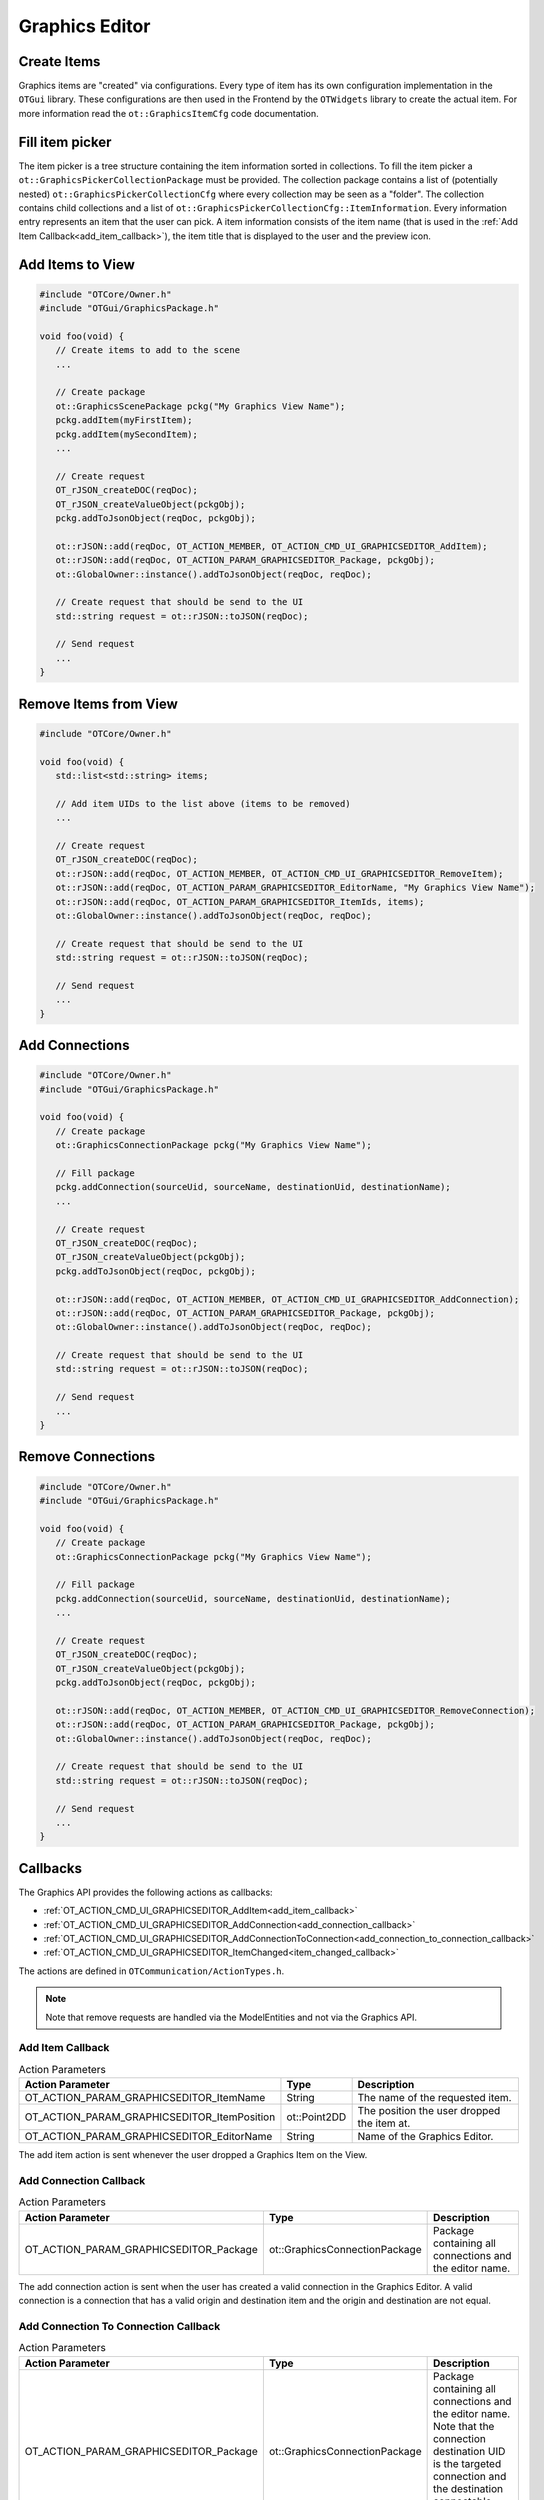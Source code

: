 Graphics Editor
===============

Create Items
------------

Graphics items are "created" via configurations.
Every type of item has its own configuration implementation in the ``OTGui`` library.
These configurations are then used in the Frontend by the ``OTWidgets`` library to create the actual item.
For more information read the ``ot::GraphicsItemCfg`` code documentation.

Fill item picker
----------------

The item picker is a tree structure containing the item information sorted in collections.
To fill the item picker a ``ot::GraphicsPickerCollectionPackage`` must be provided.
The collection package contains a list of (potentially nested) ``ot::GraphicsPickerCollectionCfg`` where every collection may be seen as a "folder".
The collection contains child collections and a list of ``ot::GraphicsPickerCollectionCfg::ItemInformation``.
Every information entry represents an item that the user can pick.
A item information consists of the item name (that is used in the :ref:`Add Item Callback<add_item_callback>`), the item title that is displayed to the user and the preview icon.

Add Items to View
-----------------

.. code-block:: c++

   #include "OTCore/Owner.h"
   #include "OTGui/GraphicsPackage.h"

   void foo(void) {
      // Create items to add to the scene
      ...

      // Create package
      ot::GraphicsScenePackage pckg("My Graphics View Name");
      pckg.addItem(myFirstItem);
      pckg.addItem(mySecondItem);
      ...

      // Create request
      OT_rJSON_createDOC(reqDoc);
      OT_rJSON_createValueObject(pckgObj);
      pckg.addToJsonObject(reqDoc, pckgObj);

      ot::rJSON::add(reqDoc, OT_ACTION_MEMBER, OT_ACTION_CMD_UI_GRAPHICSEDITOR_AddItem);
      ot::rJSON::add(reqDoc, OT_ACTION_PARAM_GRAPHICSEDITOR_Package, pckgObj);
      ot::GlobalOwner::instance().addToJsonObject(reqDoc, reqDoc);

      // Create request that should be send to the UI
      std::string request = ot::rJSON::toJSON(reqDoc);

      // Send request
      ...
   }

Remove Items from View
----------------------

.. code-block:: c++

   #include "OTCore/Owner.h"

   void foo(void) {
      std::list<std::string> items;

      // Add item UIDs to the list above (items to be removed)
      ...

      // Create request
      OT_rJSON_createDOC(reqDoc);
      ot::rJSON::add(reqDoc, OT_ACTION_MEMBER, OT_ACTION_CMD_UI_GRAPHICSEDITOR_RemoveItem);
      ot::rJSON::add(reqDoc, OT_ACTION_PARAM_GRAPHICSEDITOR_EditorName, "My Graphics View Name");
      ot::rJSON::add(reqDoc, OT_ACTION_PARAM_GRAPHICSEDITOR_ItemIds, items);
      ot::GlobalOwner::instance().addToJsonObject(reqDoc, reqDoc);

      // Create request that should be send to the UI
      std::string request = ot::rJSON::toJSON(reqDoc);

      // Send request
      ...
   }

Add Connections
---------------

.. code-block:: c++

   #include "OTCore/Owner.h"
   #include "OTGui/GraphicsPackage.h"

   void foo(void) {
      // Create package
      ot::GraphicsConnectionPackage pckg("My Graphics View Name");

      // Fill package
      pckg.addConnection(sourceUid, sourceName, destinationUid, destinationName);
      ...

      // Create request
      OT_rJSON_createDOC(reqDoc);
      OT_rJSON_createValueObject(pckgObj);
      pckg.addToJsonObject(reqDoc, pckgObj);

      ot::rJSON::add(reqDoc, OT_ACTION_MEMBER, OT_ACTION_CMD_UI_GRAPHICSEDITOR_AddConnection);
      ot::rJSON::add(reqDoc, OT_ACTION_PARAM_GRAPHICSEDITOR_Package, pckgObj);
      ot::GlobalOwner::instance().addToJsonObject(reqDoc, reqDoc);

      // Create request that should be send to the UI
      std::string request = ot::rJSON::toJSON(reqDoc);

      // Send request
      ...
   }

Remove Connections
------------------

.. code-block:: c++

   #include "OTCore/Owner.h"
   #include "OTGui/GraphicsPackage.h"

   void foo(void) {
      // Create package
      ot::GraphicsConnectionPackage pckg("My Graphics View Name");

      // Fill package
      pckg.addConnection(sourceUid, sourceName, destinationUid, destinationName);
      ...

      // Create request
      OT_rJSON_createDOC(reqDoc);
      OT_rJSON_createValueObject(pckgObj);
      pckg.addToJsonObject(reqDoc, pckgObj);

      ot::rJSON::add(reqDoc, OT_ACTION_MEMBER, OT_ACTION_CMD_UI_GRAPHICSEDITOR_RemoveConnection);
      ot::rJSON::add(reqDoc, OT_ACTION_PARAM_GRAPHICSEDITOR_Package, pckgObj);
      ot::GlobalOwner::instance().addToJsonObject(reqDoc, reqDoc);

      // Create request that should be send to the UI
      std::string request = ot::rJSON::toJSON(reqDoc);

      // Send request
      ...
   }

Callbacks
---------

The Graphics API provides the following actions as callbacks:

- :ref:`OT_ACTION_CMD_UI_GRAPHICSEDITOR_AddItem<add_item_callback>`
- :ref:`OT_ACTION_CMD_UI_GRAPHICSEDITOR_AddConnection<add_connection_callback>`
- :ref:`OT_ACTION_CMD_UI_GRAPHICSEDITOR_AddConnectionToConnection<add_connection_to_connection_callback>`
- :ref:`OT_ACTION_CMD_UI_GRAPHICSEDITOR_ItemChanged<item_changed_callback>`

The actions are defined in ``OTCommunication/ActionTypes.h``.

.. note::
   
   Note that remove requests are handled via the ModelEntities and not via the Graphics API.


.. _add_item_callback:

Add Item Callback
^^^^^^^^^^^^^^^^^

.. list-table:: Action Parameters
   :header-rows: 1

   * - Action Parameter
     - Type
     - Description
   * - OT_ACTION_PARAM_GRAPHICSEDITOR_ItemName
     - String
     - The name of the requested item.
   * - OT_ACTION_PARAM_GRAPHICSEDITOR_ItemPosition
     - ot::Point2DD
     - The position the user dropped the item at.
   * - OT_ACTION_PARAM_GRAPHICSEDITOR_EditorName
     - String
     - Name of the Graphics Editor.

The add item action is sent whenever the user dropped a Graphics Item on the View.

.. _add_connection_callback:

Add Connection Callback
^^^^^^^^^^^^^^^^^^^^^^^

.. list-table:: Action Parameters
   :header-rows: 1

   * - Action Parameter
     - Type
     - Description
   * - OT_ACTION_PARAM_GRAPHICSEDITOR_Package
     - ot::GraphicsConnectionPackage
     - Package containing all connections and the editor name.

The add connection action is sent when the user has created a valid connection in the Graphics Editor.
A valid connection is a connection that has a valid origin and destination item and the origin and destination are not equal.

.. _add_connection_to_connection_callback:

Add Connection To Connection Callback
^^^^^^^^^^^^^^^^^^^^^^^^^^^^^^^^^^^^^

.. list-table:: Action Parameters
   :header-rows: 1

   * - Action Parameter
     - Type
     - Description
   * - OT_ACTION_PARAM_GRAPHICSEDITOR_Package
     - ot::GraphicsConnectionPackage
     - Package containing all connections and the editor name. Note that the connection destination UID is the targeted connection and the destination connectable name is always empty.
   * - OT_ACTION_PARAM_POSITION
     - ot::Point2DD
     - The new control point. This is the location the user pressed with the mouse at. Here the new intersection item should be placed at when needed.

The add connection to connection action is sent when the user has created a valid connection in the Graphics Editor.
A valid connection is a connection that has a valid origin item and valid connection item as destination.

.. _item_changed_callback:

Item Changed Callback
^^^^^^^^^^^^^^^^^^^^^

.. list-table:: Action Parameters
   :header-rows: 1

   * - Action Parameter
     - Type
     - Description
   * - OT_ACTION_PARAM_Config
     - ot::GraphicsItemCfg
     - The current item configuration.
   * - OT_ACTION_PARAM_GRAPHICSEDITOR_EditorName
     - String
     - Name of the Graphics Editor.

The change action is sent whenever the current item configuration has changed.
For example the item has been moved (after the move operation is finished), transformed, renamed, and so on.
In general, whenever any member of the ``ot::GraphicsItemCfg`` has changed in the Frontend the item changed action is sent.
